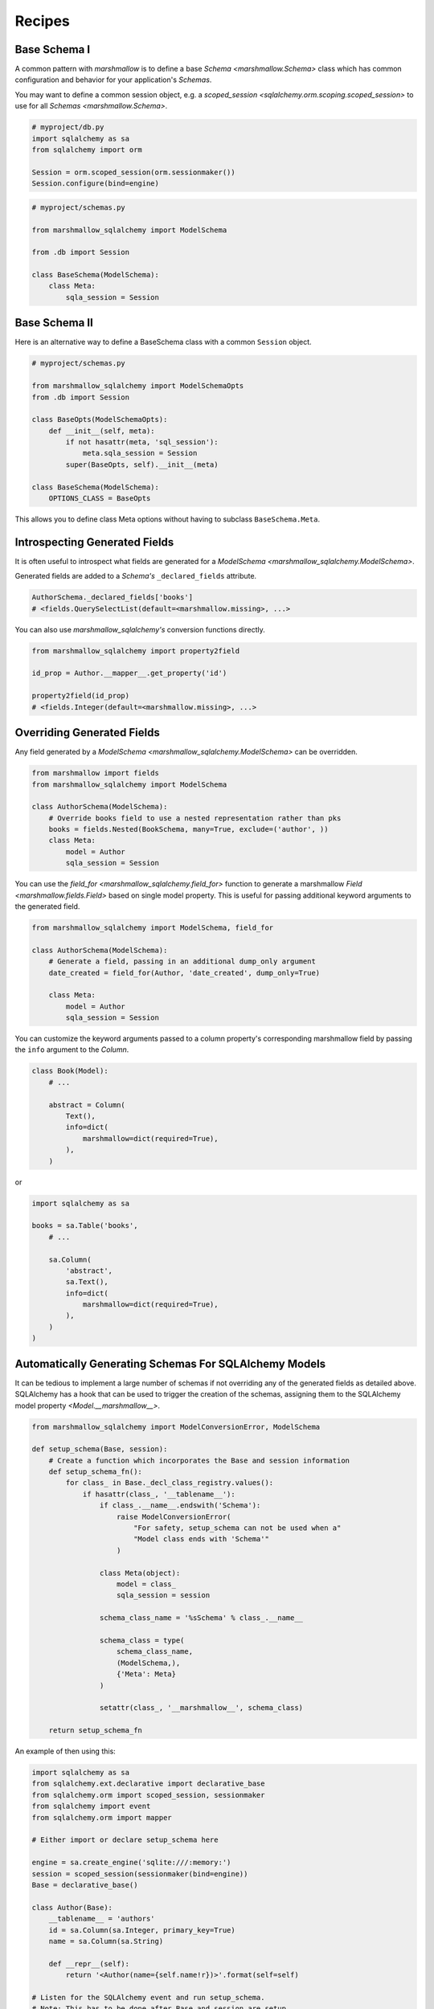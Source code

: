 .. _recipes:

*******
Recipes
*******


Base Schema I
=============

A common pattern with `marshmallow` is to define a base `Schema <marshmallow.Schema>` class which has common configuration and behavior for your application's `Schemas`.

You may want to define a common session object, e.g. a `scoped_session <sqlalchemy.orm.scoping.scoped_session>` to use for all `Schemas <marshmallow.Schema>`.


.. code-block:: python

    # myproject/db.py
    import sqlalchemy as sa
    from sqlalchemy import orm

    Session = orm.scoped_session(orm.sessionmaker())
    Session.configure(bind=engine)

.. code-block:: python

    # myproject/schemas.py

    from marshmallow_sqlalchemy import ModelSchema

    from .db import Session

    class BaseSchema(ModelSchema):
        class Meta:
            sqla_session = Session


.. code-block:: python
    :emphasize-lines: 9

    # myproject/users/schemas.py

    from ..schemas import BaseSchema
    from .models import User

    class UserSchema(BaseSchema):

        # Inherit BaseSchema's options
        class Meta(BaseSchema.Meta):
            model = User

Base Schema II
==============

Here is an alternative way to define a BaseSchema class with a common ``Session`` object.

.. code-block:: python

    # myproject/schemas.py

    from marshmallow_sqlalchemy import ModelSchemaOpts
    from .db import Session

    class BaseOpts(ModelSchemaOpts):
        def __init__(self, meta):
            if not hasattr(meta, 'sql_session'):
                meta.sqla_session = Session
            super(BaseOpts, self).__init__(meta)

    class BaseSchema(ModelSchema):
        OPTIONS_CLASS = BaseOpts


This allows you to define class Meta options without having to subclass ``BaseSchema.Meta``.

.. code-block:: python
    :emphasize-lines: 8

    # myproject/users/schemas.py

    from ..schemas import BaseSchema
    from .models import User

    class UserSchema(BaseSchema):

        class Meta:
            model = User

Introspecting Generated Fields
==============================

It is often useful to introspect what fields are generated for a `ModelSchema <marshmallow_sqlalchemy.ModelSchema>`.

Generated fields are added to a `Schema's` ``_declared_fields`` attribute.

.. code-block:: python

    AuthorSchema._declared_fields['books']
    # <fields.QuerySelectList(default=<marshmallow.missing>, ...>


You can also use `marshmallow_sqlalchemy's` conversion functions directly.


.. code-block:: python

    from marshmallow_sqlalchemy import property2field

    id_prop = Author.__mapper__.get_property('id')

    property2field(id_prop)
    # <fields.Integer(default=<marshmallow.missing>, ...>

Overriding Generated Fields
===========================

Any field generated by a `ModelSchema <marshmallow_sqlalchemy.ModelSchema>` can be overridden.

.. code-block:: python

    from marshmallow import fields
    from marshmallow_sqlalchemy import ModelSchema

    class AuthorSchema(ModelSchema):
        # Override books field to use a nested representation rather than pks
        books = fields.Nested(BookSchema, many=True, exclude=('author', ))
        class Meta:
            model = Author
            sqla_session = Session

You can use the `field_for <marshmallow_sqlalchemy.field_for>` function to generate a marshmallow `Field <marshmallow.fields.Field>` based on single model property. This is useful for passing additional keyword arguments to the generated field.

.. code-block:: python

    from marshmallow_sqlalchemy import ModelSchema, field_for

    class AuthorSchema(ModelSchema):
        # Generate a field, passing in an additional dump_only argument
        date_created = field_for(Author, 'date_created', dump_only=True)

        class Meta:
            model = Author
            sqla_session = Session

You can customize the keyword arguments passed to a column property's corresponding marshmallow field by passing the ``info`` argument to the `Column`.

.. code-block:: python

    class Book(Model):
        # ...

        abstract = Column(
            Text(),
            info=dict(
                marshmallow=dict(required=True),
            ),
        )

or

.. code-block:: python

    import sqlalchemy as sa

    books = sa.Table('books',
        # ...

        sa.Column(
            'abstract',
            sa.Text(),
            info=dict(
                marshmallow=dict(required=True),
            ),
        )
    )



Automatically Generating Schemas For SQLAlchemy Models
======================================================

It can be tedious to implement a large number of schemas if not overriding any of the generated fields as detailed above. SQLAlchemy has a hook that can be used to trigger the creation of the schemas, assigning them to the SQLAlchemy model property `<Model.__marshmallow__>`.

.. code-block:: python

    from marshmallow_sqlalchemy import ModelConversionError, ModelSchema

    def setup_schema(Base, session):
        # Create a function which incorporates the Base and session information
        def setup_schema_fn():
            for class_ in Base._decl_class_registry.values():
                if hasattr(class_, '__tablename__'):
                    if class_.__name__.endswith('Schema'):
                        raise ModelConversionError(
                            "For safety, setup_schema can not be used when a"
                            "Model class ends with 'Schema'"
                        )

                    class Meta(object):
                        model = class_
                        sqla_session = session

                    schema_class_name = '%sSchema' % class_.__name__

                    schema_class = type(
                        schema_class_name,
                        (ModelSchema,),
                        {'Meta': Meta}
                    )

                    setattr(class_, '__marshmallow__', schema_class)

        return setup_schema_fn

An example of then using this:

.. code-block:: python

    import sqlalchemy as sa
    from sqlalchemy.ext.declarative import declarative_base
    from sqlalchemy.orm import scoped_session, sessionmaker
    from sqlalchemy import event
    from sqlalchemy.orm import mapper

    # Either import or declare setup_schema here

    engine = sa.create_engine('sqlite:///:memory:')
    session = scoped_session(sessionmaker(bind=engine))
    Base = declarative_base()

    class Author(Base):
        __tablename__ = 'authors'
        id = sa.Column(sa.Integer, primary_key=True)
        name = sa.Column(sa.String)

        def __repr__(self):
            return '<Author(name={self.name!r})>'.format(self=self)

    # Listen for the SQLAlchemy event and run setup_schema.
    # Note: This has to be done after Base and session are setup
    event.listen(mapper, 'after_configured', setup_schema(Base, session))

    Base.metadata.create_all(engine)

    author = Author(name='Chuck Paluhniuk')
    session.add(author)
    session.commit()

    # Model.__marshmallow__ returns the Class not an instance of the schema
    # so remember to instantiate it
    author_schema = Author.__marshmallow__()

    print author_schema.dump(author).data

This is inspired by functionality from ColanderAlchemy.

Smart Nested Field
==================

To serialize nested attributes to primary keys unless they are already loaded, you can use this custom field.

.. code-block:: python

    class SmartNested(fields.Nested):

        def serialize(self, attr, obj, accessor=None):
            if attr not in obj.__dict__:
                return {'id': int(getattr(obj, attr + '_id'))}
            return super(SmartNested, self).serialize(attr, obj, accessor)

An example of then using this:

.. code-block:: python

    from marshmallow_sqlalchemy import ModelSchema

    class BookSchema(ModelSchema):
        author = SmartNested(AuthorSchema)
        class Meta:
            model = Book
            sqla_session = Session

    book = Book(id=1)
    book.author = Author(name='Chuck Paluhniuk')
    session.add(author)
    session.commit()

    book = Book.query.get(1)
    print(BookSchema().dump(book).data['author'])
    # {'id': 1}

    book = Book.query.options(joinedload('author')).get(1)
    print(BookSchema().dump(book).data['author'])
    # {'id': 1, 'name': 'Chuck Paluhniuk'}
